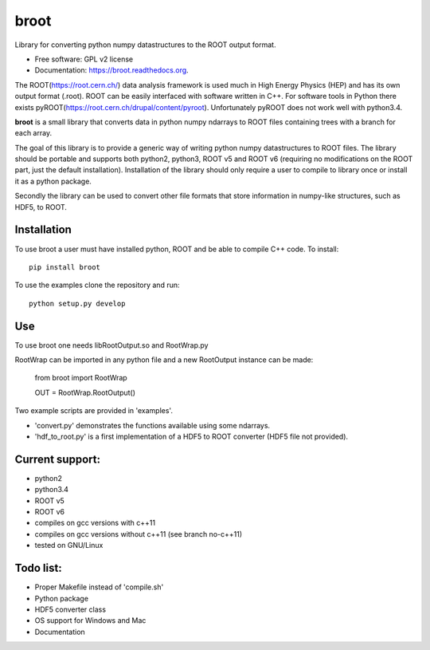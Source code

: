 ===============================
broot
===============================

.. image:: https://img.shields.io/travis/pelssers/broot.svg
           :target: https://travis-ci.org/pelssers/broot

.. image:: https://img.shields.io/pypi/v/broot.svg
           :target: https://pypi.python.org/pypi/broot


Library for converting python numpy datastructures to the ROOT output format.

* Free software: GPL v2 license
* Documentation: https://broot.readthedocs.org.


The ROOT(https://root.cern.ch/) data analysis framework is used much in High Energy Physics (HEP) and has its own output format (.root). ROOT can be easily interfaced with software written in C++. For software tools in Python there exists pyROOT(https://root.cern.ch/drupal/content/pyroot). Unfortunately pyROOT does not work well with python3.4.

**broot** is a small library that converts data in python numpy ndarrays to ROOT files containing trees with a branch for each array.

The goal of this library is to provide a generic way of writing python numpy datastructures to ROOT files. The library should be portable and supports both python2, python3, ROOT v5 and ROOT v6 (requiring no modifications on the ROOT part, just the default installation). Installation of the library should only require a user to compile to library once or install it as a python package.

Secondly the library can be used to convert other file formats that store information in numpy-like structures, such as HDF5, to ROOT.

Installation
------------

To use broot a user must have installed python, ROOT and be able to compile C++ code. To install::

    pip install broot

To use the examples clone the repository and run::

    python setup.py develop

Use
---

To use broot one needs libRootOutput.so and RootWrap.py

RootWrap can be imported in any python file and a new RootOutput instance can be made:

    from broot import RootWrap

    OUT = RootWrap.RootOutput()

Two example scripts are provided in 'examples'.

- 'convert.py' demonstrates the functions available using some ndarrays.
- 'hdf_to_root.py' is a first implementation of a HDF5 to ROOT converter (HDF5 file not provided).

Current support:
----------------

- python2
- python3.4
- ROOT v5
- ROOT v6
- compiles on gcc versions with c++11
- compiles on gcc versions without c++11 (see branch no-c++11)
- tested on GNU/Linux

Todo list:
----------

- Proper Makefile instead of 'compile.sh'
- Python package
- HDF5 converter class
- OS support for Windows and Mac
- Documentation

